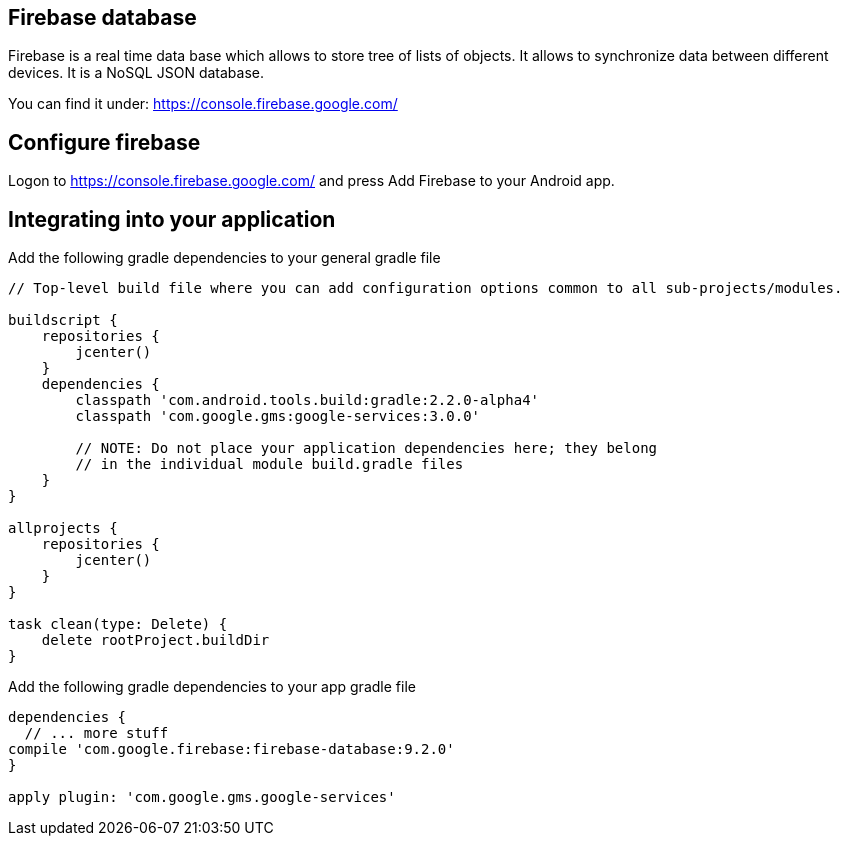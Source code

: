 == Firebase database

Firebase is a real time data base which allows to store tree of lists of objects.
It allows to synchronize data between different devices.
It is a NoSQL JSON database.

You can find it under: https://console.firebase.google.com/


== Configure firebase

Logon to https://console.firebase.google.com/ and press Add Firebase to your Android app.



== Integrating into your application

Add the following gradle dependencies to your general gradle file

[source,gradle]
----
// Top-level build file where you can add configuration options common to all sub-projects/modules.

buildscript {
    repositories {
        jcenter()
    }
    dependencies {
        classpath 'com.android.tools.build:gradle:2.2.0-alpha4'
        classpath 'com.google.gms:google-services:3.0.0'

        // NOTE: Do not place your application dependencies here; they belong
        // in the individual module build.gradle files
    }
}

allprojects {
    repositories {
        jcenter()
    }
}

task clean(type: Delete) {
    delete rootProject.buildDir
}

----
Add the following gradle dependencies to your app gradle file

[source,gradle]
----
dependencies {
  // ... more stuff
compile 'com.google.firebase:firebase-database:9.2.0'
}

apply plugin: 'com.google.gms.google-services'
----

